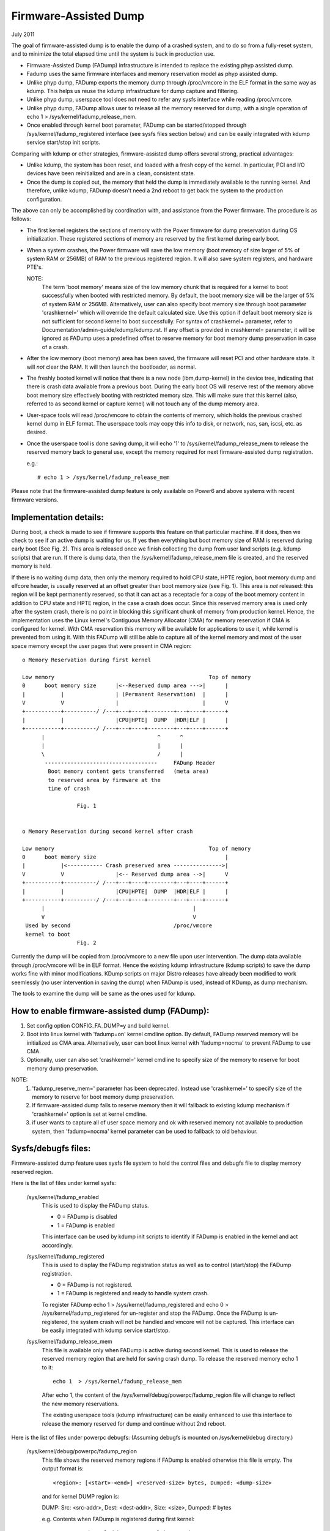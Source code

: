 ======================
Firmware-Assisted Dump
======================

July 2011

The goal of firmware-assisted dump is to enable the dump of
a crashed system, and to do so from a fully-reset system, and
to minimize the total elapsed time until the system is back
in production use.

- Firmware-Assisted Dump (FADump) infrastructure is intended to replace
  the existing phyp assisted dump.
- Fadump uses the same firmware interfaces and memory reservation model
  as phyp assisted dump.
- Unlike phyp dump, FADump exports the memory dump through /proc/vmcore
  in the ELF format in the same way as kdump. This helps us reuse the
  kdump infrastructure for dump capture and filtering.
- Unlike phyp dump, userspace tool does not need to refer any sysfs
  interface while reading /proc/vmcore.
- Unlike phyp dump, FADump allows user to release all the memory reserved
  for dump, with a single operation of echo 1 > /sys/kernel/fadump_release_mem.
- Once enabled through kernel boot parameter, FADump can be
  started/stopped through /sys/kernel/fadump_registered interface (see
  sysfs files section below) and can be easily integrated with kdump
  service start/stop init scripts.

Comparing with kdump or other strategies, firmware-assisted
dump offers several strong, practical advantages:

-  Unlike kdump, the system has been reset, and loaded
   with a fresh copy of the kernel.  In particular,
   PCI and I/O devices have been reinitialized and are
   in a clean, consistent state.
-  Once the dump is copied out, the memory that held the dump
   is immediately available to the running kernel. And therefore,
   unlike kdump, FADump doesn't need a 2nd reboot to get back
   the system to the production configuration.

The above can only be accomplished by coordination with,
and assistance from the Power firmware. The procedure is
as follows:

-  The first kernel registers the sections of memory with the
   Power firmware for dump preservation during OS initialization.
   These registered sections of memory are reserved by the first
   kernel during early boot.

-  When a system crashes, the Power firmware will save
   the low memory (boot memory of size larger of 5% of system RAM
   or 256MB) of RAM to the previous registered region. It will
   also save system registers, and hardware PTE's.

   NOTE:
         The term 'boot memory' means size of the low memory chunk
         that is required for a kernel to boot successfully when
         booted with restricted memory. By default, the boot memory
         size will be the larger of 5% of system RAM or 256MB.
         Alternatively, user can also specify boot memory size
         through boot parameter 'crashkernel=' which will override
         the default calculated size. Use this option if default
         boot memory size is not sufficient for second kernel to
         boot successfully. For syntax of crashkernel= parameter,
         refer to Documentation/admin-guide/kdump/kdump.rst. If any offset is
         provided in crashkernel= parameter, it will be ignored
         as FADump uses a predefined offset to reserve memory
         for boot memory dump preservation in case of a crash.

-  After the low memory (boot memory) area has been saved, the
   firmware will reset PCI and other hardware state.  It will
   *not* clear the RAM. It will then launch the bootloader, as
   normal.

-  The freshly booted kernel will notice that there is a new
   node (ibm,dump-kernel) in the device tree, indicating that
   there is crash data available from a previous boot. During
   the early boot OS will reserve rest of the memory above
   boot memory size effectively booting with restricted memory
   size. This will make sure that this kernel (also, referred
   to as second kernel or capture kernel) will not touch any
   of the dump memory area.

-  User-space tools will read /proc/vmcore to obtain the contents
   of memory, which holds the previous crashed kernel dump in ELF
   format. The userspace tools may copy this info to disk, or
   network, nas, san, iscsi, etc. as desired.

-  Once the userspace tool is done saving dump, it will echo
   '1' to /sys/kernel/fadump_release_mem to release the reserved
   memory back to general use, except the memory required for
   next firmware-assisted dump registration.

   e.g.::

     # echo 1 > /sys/kernel/fadump_release_mem

Please note that the firmware-assisted dump feature
is only available on Power6 and above systems with recent
firmware versions.

Implementation details:
-----------------------

During boot, a check is made to see if firmware supports
this feature on that particular machine. If it does, then
we check to see if an active dump is waiting for us. If yes
then everything but boot memory size of RAM is reserved during
early boot (See Fig. 2). This area is released once we finish
collecting the dump from user land scripts (e.g. kdump scripts)
that are run. If there is dump data, then the
/sys/kernel/fadump_release_mem file is created, and the reserved
memory is held.

If there is no waiting dump data, then only the memory required
to hold CPU state, HPTE region, boot memory dump and elfcore
header, is usually reserved at an offset greater than boot memory
size (see Fig. 1). This area is *not* released: this region will
be kept permanently reserved, so that it can act as a receptacle
for a copy of the boot memory content in addition to CPU state
and HPTE region, in the case a crash does occur. Since this reserved
memory area is used only after the system crash, there is no point in
blocking this significant chunk of memory from production kernel.
Hence, the implementation uses the Linux kernel's Contiguous Memory
Allocator (CMA) for memory reservation if CMA is configured for kernel.
With CMA reservation this memory will be available for applications to
use it, while kernel is prevented from using it. With this FADump will
still be able to capture all of the kernel memory and most of the user
space memory except the user pages that were present in CMA region::

  o Memory Reservation during first kernel

  Low memory                                                Top of memory
  0      boot memory size      |<--Reserved dump area --->|      |
  |           |                | (Permanent Reservation)  |      |
  V           V                |                          |      V
  +-----------+----------/ /---+---+----+--------+---+----+------+
  |           |                |CPU|HPTE|  DUMP  |HDR|ELF |      |
  +-----------+----------/ /---+---+----+--------+---+----+------+
        |                                   ^      ^
        |                                   |      |
        \                                   /      |
         -----------------------------------     FADump Header
          Boot memory content gets transferred   (meta area)
          to reserved area by firmware at the
          time of crash

                   Fig. 1


  o Memory Reservation during second kernel after crash

  Low memory                                                Top of memory
  0      boot memory size                                        |
  |           |<----------- Crash preserved area --------------->|
  V           V                |<-- Reserved dump area -->|      V
  +-----------+----------/ /---+---+----+--------+---+----+------+
  |           |                |CPU|HPTE|  DUMP  |HDR|ELF |      |
  +-----------+----------/ /---+---+----+--------+---+----+------+
        |                                              |
        V                                              V
   Used by second                                /proc/vmcore
   kernel to boot
                   Fig. 2

Currently the dump will be copied from /proc/vmcore to a new file upon
user intervention. The dump data available through /proc/vmcore will be
in ELF format. Hence the existing kdump infrastructure (kdump scripts)
to save the dump works fine with minor modifications. KDump scripts on
major Distro releases have already been modified to work seemlessly (no
user intervention in saving the dump) when FADump is used, instead of
KDump, as dump mechanism.

The tools to examine the dump will be same as the ones
used for kdump.

How to enable firmware-assisted dump (FADump):
----------------------------------------------

1. Set config option CONFIG_FA_DUMP=y and build kernel.
2. Boot into linux kernel with 'fadump=on' kernel cmdline option.
   By default, FADump reserved memory will be initialized as CMA area.
   Alternatively, user can boot linux kernel with 'fadump=nocma' to
   prevent FADump to use CMA.
3. Optionally, user can also set 'crashkernel=' kernel cmdline
   to specify size of the memory to reserve for boot memory dump
   preservation.

NOTE:
     1. 'fadump_reserve_mem=' parameter has been deprecated. Instead
        use 'crashkernel=' to specify size of the memory to reserve
        for boot memory dump preservation.
     2. If firmware-assisted dump fails to reserve memory then it
        will fallback to existing kdump mechanism if 'crashkernel='
        option is set at kernel cmdline.
     3. if user wants to capture all of user space memory and ok with
        reserved memory not available to production system, then
        'fadump=nocma' kernel parameter can be used to fallback to
        old behaviour.

Sysfs/debugfs files:
--------------------

Firmware-assisted dump feature uses sysfs file system to hold
the control files and debugfs file to display memory reserved region.

Here is the list of files under kernel sysfs:

 /sys/kernel/fadump_enabled
    This is used to display the FADump status.

    - 0 = FADump is disabled
    - 1 = FADump is enabled

    This interface can be used by kdump init scripts to identify if
    FADump is enabled in the kernel and act accordingly.

 /sys/kernel/fadump_registered
    This is used to display the FADump registration status as well
    as to control (start/stop) the FADump registration.

    - 0 = FADump is not registered.
    - 1 = FADump is registered and ready to handle system crash.

    To register FADump echo 1 > /sys/kernel/fadump_registered and
    echo 0 > /sys/kernel/fadump_registered for un-register and stop the
    FADump. Once the FADump is un-registered, the system crash will not
    be handled and vmcore will not be captured. This interface can be
    easily integrated with kdump service start/stop.

 /sys/kernel/fadump_release_mem
    This file is available only when FADump is active during
    second kernel. This is used to release the reserved memory
    region that are held for saving crash dump. To release the
    reserved memory echo 1 to it::

	echo 1  > /sys/kernel/fadump_release_mem

    After echo 1, the content of the /sys/kernel/debug/powerpc/fadump_region
    file will change to reflect the new memory reservations.

    The existing userspace tools (kdump infrastructure) can be easily
    enhanced to use this interface to release the memory reserved for
    dump and continue without 2nd reboot.

Here is the list of files under powerpc debugfs:
(Assuming debugfs is mounted on /sys/kernel/debug directory.)

 /sys/kernel/debug/powerpc/fadump_region
    This file shows the reserved memory regions if FADump is
    enabled otherwise this file is empty. The output format
    is::

      <region>: [<start>-<end>] <reserved-size> bytes, Dumped: <dump-size>

    and for kernel DUMP region is:

    DUMP: Src: <src-addr>, Dest: <dest-addr>, Size: <size>, Dumped: # bytes

    e.g.
    Contents when FADump is registered during first kernel::

      # cat /sys/kernel/debug/powerpc/fadump_region
      CPU : [0x0000006ffb0000-0x0000006fff001f] 0x40020 bytes, Dumped: 0x0
      HPTE: [0x0000006fff0020-0x0000006fff101f] 0x1000 bytes, Dumped: 0x0
      DUMP: [0x0000006fff1020-0x0000007fff101f] 0x10000000 bytes, Dumped: 0x0

    Contents when FADump is active during second kernel::

      # cat /sys/kernel/debug/powerpc/fadump_region
      CPU : [0x0000006ffb0000-0x0000006fff001f] 0x40020 bytes, Dumped: 0x40020
      HPTE: [0x0000006fff0020-0x0000006fff101f] 0x1000 bytes, Dumped: 0x1000
      DUMP: [0x0000006fff1020-0x0000007fff101f] 0x10000000 bytes, Dumped: 0x10000000
          : [0x00000010000000-0x0000006ffaffff] 0x5ffb0000 bytes, Dumped: 0x5ffb0000


NOTE:
      Please refer to Documentation/filesystems/debugfs.txt on
      how to mount the debugfs filesystem.


TODO:
-----
 - Need to come up with the better approach to find out more
   accurate boot memory size that is required for a kernel to
   boot successfully when booted with restricted memory.
 - The FADump implementation introduces a FADump crash info structure
   in the scratch area before the ELF core header. The idea of introducing
   this structure is to pass some important crash info data to the second
   kernel which will help second kernel to populate ELF core header with
   correct data before it gets exported through /proc/vmcore. The current
   design implementation does not address a possibility of introducing
   additional fields (in future) to this structure without affecting
   compatibility. Need to come up with the better approach to address this.

   The possible approaches are:

	1. Introduce version field for version tracking, bump up the version
	whenever a new field is added to the structure in future. The version
	field can be used to find out what fields are valid for the current
	version of the structure.
	2. Reserve the area of predefined size (say PAGE_SIZE) for this
	structure and have unused area as reserved (initialized to zero)
	for future field additions.

   The advantage of approach 1 over 2 is we don't need to reserve extra space.

Author: Mahesh Salgaonkar <mahesh@linux.vnet.ibm.com>

This document is based on the original documentation written for phyp

assisted dump by Linas Vepstas and Manish Ahuja.
